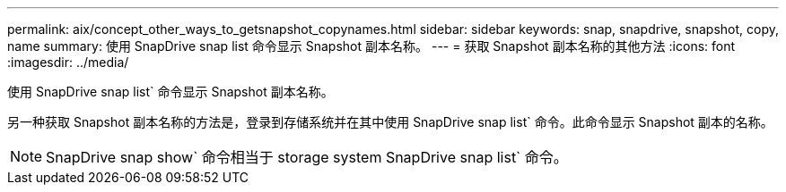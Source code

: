 ---
permalink: aix/concept_other_ways_to_getsnapshot_copynames.html 
sidebar: sidebar 
keywords: snap, snapdrive, snapshot, copy, name 
summary: 使用 SnapDrive snap list 命令显示 Snapshot 副本名称。 
---
= 获取 Snapshot 副本名称的其他方法
:icons: font
:imagesdir: ../media/


[role="lead"]
使用 SnapDrive snap list` 命令显示 Snapshot 副本名称。

另一种获取 Snapshot 副本名称的方法是，登录到存储系统并在其中使用 SnapDrive snap list` 命令。此命令显示 Snapshot 副本的名称。


NOTE: SnapDrive snap show` 命令相当于 storage system SnapDrive snap list` 命令。
